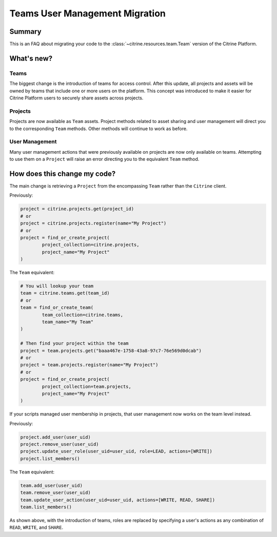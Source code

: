 ================================
Teams User Management Migration
================================

Summary
=======

This is an FAQ about migrating your code to the :class:`~citrine.resources.team.Team` version of
the Citrine Platform.

What's new?
====================

Teams
------

The biggest change is the introduction of teams for access control. After this update, all projects
and assets will be owned by teams that include one or more users on the platform. This concept was
introduced to make it easier for Citrine Platform users to securely share assets across projects.

Projects
---------
Projects are now available as ``Team`` assets. Project methods related to asset sharing and user
management will direct you to the corresponding ``Team`` methods. Other methods will continue to work
as before.

User Management
---------------
Many user management actions that were previously available on projects are now only available on
teams. Attempting to use them on a ``Project`` will raise an error directing you to the equivalent
``Team`` method.


How does this change my code?
=============================

The main change is retrieving a ``Project`` from the encompassing ``Team`` rather than the
``Citrine`` client.

Previously:

.. code-block:: python

	project = citrine.projects.get(project_id)
	# or
	project = citrine.projects.register(name="My Project")
	# or
	project = find_or_create_project(
		project_collection=citrine.projects,
		project_name="My Project"
	)

The ``Team`` equivalent:

.. code-block:: python

	# You will lookup your team
	team = citrine.teams.get(team_id)
	# or
	team = find_or_create_team(
		team_collection=citrine.teams,
		team_name="My Team"
	)

	# Then find your project within the team
	project = team.projects.get("baaa467e-1758-43a8-97c7-76e569d0dcab")
	# or
	project = team.projects.register(name="My Project")
	# or
	project = find_or_create_project(
		project_collection=team.projects,
		project_name="My Project"
	)

If your scripts managed user membership in projects, that user management now works on the team
level instead.

Previously:

.. code-block:: python

	project.add_user(user_uid)
	project.remove_user(user_uid)
	project.update_user_role(user_uid=user_uid, role=LEAD, actions=[WRITE])
	project.list_members()

The ``Team`` equivalent:

.. code-block:: python

	team.add_user(user_uid)
	team.remove_user(user_uid)
	team.update_user_action(user_uid=user_uid, actions=[WRITE, READ, SHARE])
	team.list_members()

As shown above, with the introduction of teams, roles are replaced by specifying a user's actions
as any combination of ``READ``, ``WRITE``, and ``SHARE``.
